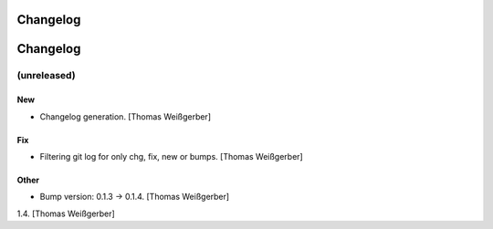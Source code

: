 Changelog
=========

Changelog
=========


(unreleased)
------------

New
~~~
- Changelog generation. [Thomas Weißgerber]

Fix
~~~
- Filtering git log for only chg, fix, new or bumps. [Thomas Weißgerber]

Other
~~~~~
- Bump version: 0.1.3 → 0.1.4. [Thomas Weißgerber]


1.4. [Thomas Weißgerber]
